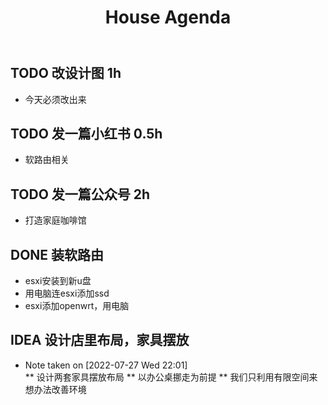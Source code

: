 

#+title:House Agenda
** TODO 改设计图  1h
+ 今天必须改出来
** TODO 发一篇小红书  0.5h
+ 软路由相关
** TODO 发一篇公众号  2h
+ 打造家庭咖啡馆
** DONE 装软路由
+ esxi安装到新u盘
+ 用电脑连esxi添加ssd
+ esxi添加openwrt，用电脑
** IDEA 设计店里布局，家具摆放
+ Note taken on [2022-07-27 Wed 22:01] \\
  ** 设计两套家具摆放布局
  ** 以办公桌挪走为前提
  ** 我们只利用有限空间来想办法改善环境
